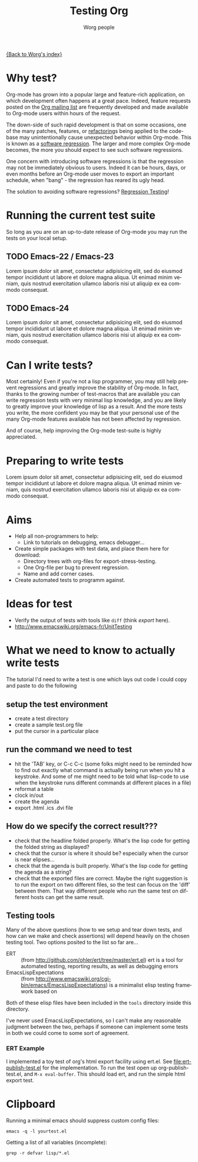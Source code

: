 #+OPTIONS:    H:3 num:nil toc:t \n:nil @:t ::t |:t ^:t -:t f:t *:t TeX:t LaTeX:t skip:nil d:(HIDE) tags:not-in-toc
#+STARTUP:    align fold nodlcheck hidestars oddeven lognotestate
#+SEQ_TODO:   TODO(t) INPROGRESS(i) WAITING(w@) | DONE(d) CANCELED(c@)
#+TAGS:       Write(w) Update(u) Fix(f) Check(c) NEW(n)
#+TITLE:      Testing Org
#+AUTHOR:     Worg people
#+EMAIL:      bzg AT altern DOT org
#+LANGUAGE:   en
#+PRIORITIES: A C B
#+CATEGORY:   worg

# This file is the default header for new Org files in Worg.  Feel free
# to tailor it to your needs.

[[file:../index.org][{Back to Worg's index}]]


* Why test?

Org-mode has grown into a popular large and feature-rich application,
on which development often happens at a great pace. Indeed, feature
requests posted on the [[file:org-mailing-list.org][Org mailing list]] are frequently developed and
made available to Org-mode users within hours of the request. 

The down-side of such rapid development is that on some occasions, one
of the many patches, features, or [[http://en.wikipedia.org/wiki/Code_refactoring][refactoring]]s being applied to the
code-base may unintentionally cause unexpected behavior within
Org-mode. This is known as a [[http://en.wikipedia.org/wiki/Software_regression][software regression]]. The larger and more
complex Org-mode becomes, the more you should expect to see such software
regressions.

One concern with introducing software regressions is that the
regression may not be immediately obvious to users. Indeed it can be
hours, days, or even months before an Org-mode user moves to export an
important schedule, when "bang" - the regression has reared its ugly
head.

The solution to avoiding software regressions? [[http://en.wikipedia.org/wiki/Regression_testing][Regression Testing]]!

* Running the current test suite

So long as you are on an up-to-date release of Org-mode you may run
the tests on your local setup. 

** TODO Emacs-22 / Emacs-23

Lorem ipsum dolor sit amet, consectetur adipisicing elit, sed do
eiusmod tempor incididunt ut labore et dolore magna aliqua. Ut enimad
minim veniam, quis nostrud exercitation ullamco laboris nisi ut
aliquip ex ea commodo consequat.

** TODO Emacs-24

Lorem ipsum dolor sit amet, consectetur adipisicing elit, sed do
eiusmod tempor incididunt ut labore et dolore magna aliqua. Ut enimad
minim veniam, quis nostrud exercitation ullamco laboris nisi ut
aliquip ex ea commodo consequat. 

* Can I write tests?

Most certainly! Even if you're not a lisp programmer, you may still
help prevent regressions and greatly improve the stability of
Org-mode. In fact, thanks to the growing number of test-macros that
are available you can write regression tests with very minimal lisp
knowledge, and you are likely to greatly improve your knowledge of
lisp as a result. And the more tests you write, the more confident you
may be that your personal use of the many Org-mode features available
has not been affected by regression. 

And of course, help improving the Org-mode test-suite is highly
appreciated.

* Preparing to write tests

Lorem ipsum dolor sit amet, consectetur adipisicing elit, sed do
eiusmod tempor incididunt ut labore et dolore magna aliqua. Ut enimad
minim veniam, quis nostrud exercitation ullamco laboris nisi ut
aliquip ex ea commodo consequat. 

* Aims

- Help all non-programmers to help:
  - Link to tutorials on debugging, emacs debugger...

- Create simple packages with test data, and place them here for download:
  - Directory trees with org-files for export-stress-testing.
  - One Org-file per bug to prevent regression.
  - Name and add corner cases.

- Create automated tests to programm against.

* Ideas for test

- Verify the output of tests with tools like =diff= (think /export/ here).
- http://www.emacswiki.org/emacs-fr/UnitTesting

* What we need to know to actually write tests

The tutorial I'd need to write a test is one which lays out code I
could copy and paste to do the following

** setup the test environment

   - create a test directory
   - create a sample test.org file
   - put the cursor in a particular place

** run the command we need to test

  - hit the 'TAB' key, or C-c C-c (some folks might need to be reminded how to
    find out exactly what command is actually being run  when you hit a
    keystroke. And some of me might need to be told what  lisp-code to use when
    the keystroke runs different commands at  different places in a file)
  - reformat a table
  - clock in/out
  - create the agenda
  - export .html .ics .dvi file

** How do we specify the correct result???

  - check that the headline folded properly.  What's the lisp code for getting
    the folded string as displayed?
  - check that the cursor is where it should be? especially when the cursor is
    near elipses...
  - check that the agenda is built properly.  What's the lisp code for getting
    the agenda as a string?
  - check that the exported files are correct.  Maybe the right suggestion is to
    run the export on two different files, so the test  can focus on the 'diff'
    between them.  That way different people who  run the same test on different
    hosts can get the same result.

** Testing tools

Many of the above questions (how to we setup and tear down tests, and
how can we make and check assertions) will depend heavily on the
chosen testing tool.  Two options posited to the list so far are...

- ERT :: (from http://github.com/ohler/ert/tree/master/ert.el) ert is
         a tool for automated testing, reporting results, as well as
         debugging errors
- EmacsLispExpectations :: (from
     http://www.emacswiki.org/cgi-bin/emacs/EmacsLispExpectations) is
     a minimalist elisp testing framework based on 

Both of these elisp files have been included in the =tools= directory
inside this directory.

I've never used EmacsLispExpectations, so I can't make any reasonable
judgment between the two, perhaps if someone can implement some tests
in both we could come to some sort of agreement.

*** ERT Example

I implemented a toy test of org's html export facility using ert.el.
See [[file:ert-publish-test.el]] for the implementation.  To run the test
open up org-publish-test.el, and =M-x eval-buffer=.  This should load
ert, and run the simple html export test.

* Clipboard

Running a minimal emacs should suppress custom config files:
: emacs -q -l yourtest.el

Getting a list of all variables (incomplete):
: grep -r defvar lisp/*.el

* COMMENT buffer dictionary

 LocalWords:  ert el EmacsLispExpectations org's
